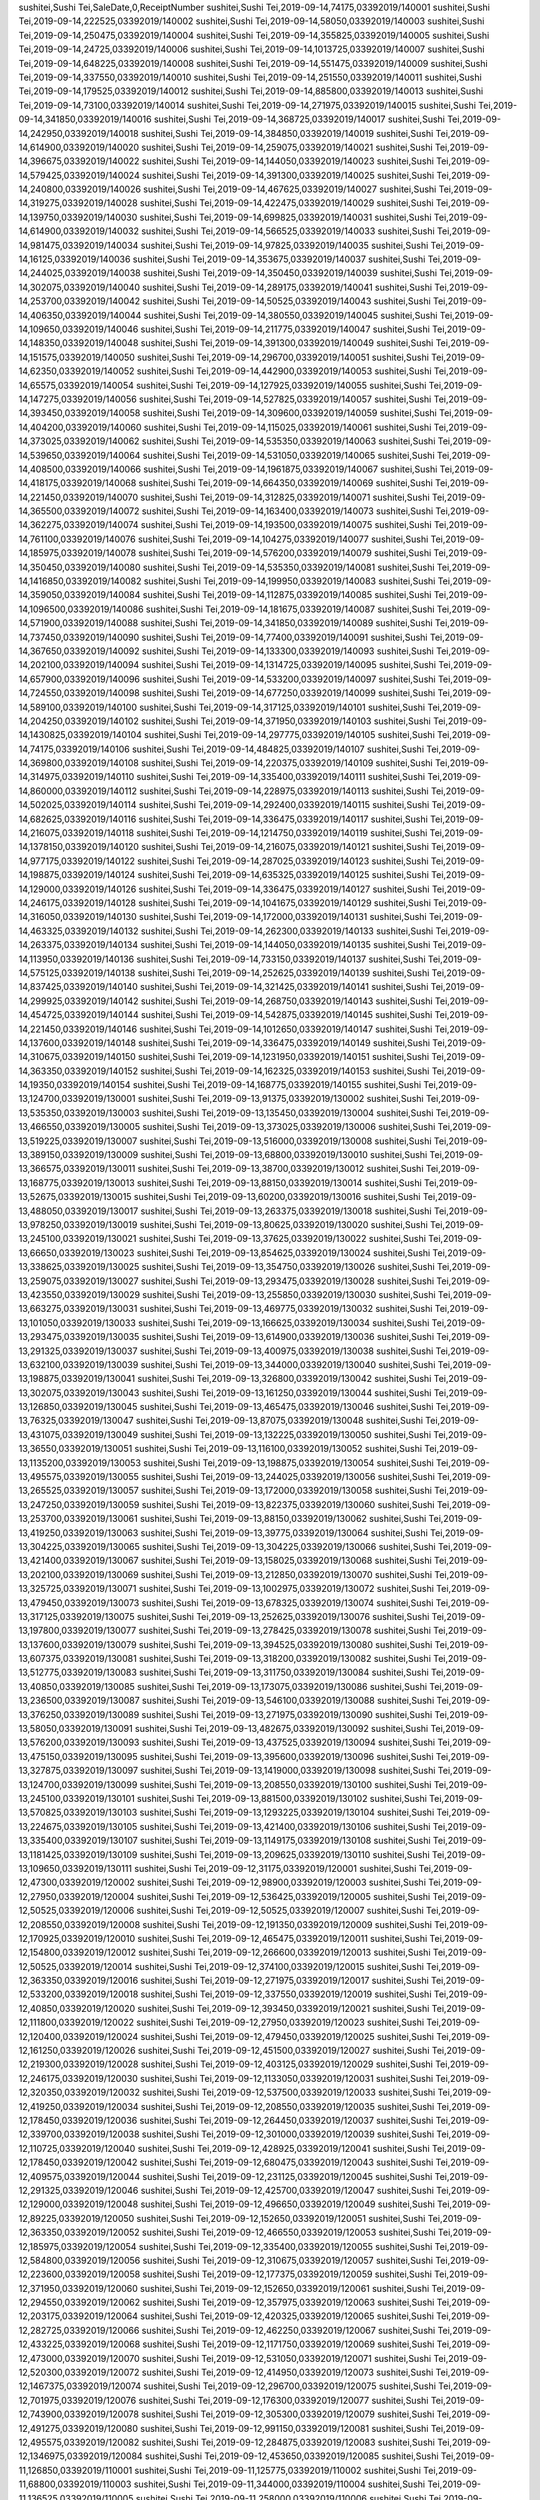sushitei,Sushi Tei,SaleDate,0,ReceiptNumber
sushitei,Sushi Tei,2019-09-14,74175,03392019/140001
sushitei,Sushi Tei,2019-09-14,222525,03392019/140002
sushitei,Sushi Tei,2019-09-14,58050,03392019/140003
sushitei,Sushi Tei,2019-09-14,250475,03392019/140004
sushitei,Sushi Tei,2019-09-14,355825,03392019/140005
sushitei,Sushi Tei,2019-09-14,24725,03392019/140006
sushitei,Sushi Tei,2019-09-14,1013725,03392019/140007
sushitei,Sushi Tei,2019-09-14,648225,03392019/140008
sushitei,Sushi Tei,2019-09-14,551475,03392019/140009
sushitei,Sushi Tei,2019-09-14,337550,03392019/140010
sushitei,Sushi Tei,2019-09-14,251550,03392019/140011
sushitei,Sushi Tei,2019-09-14,179525,03392019/140012
sushitei,Sushi Tei,2019-09-14,885800,03392019/140013
sushitei,Sushi Tei,2019-09-14,73100,03392019/140014
sushitei,Sushi Tei,2019-09-14,271975,03392019/140015
sushitei,Sushi Tei,2019-09-14,341850,03392019/140016
sushitei,Sushi Tei,2019-09-14,368725,03392019/140017
sushitei,Sushi Tei,2019-09-14,242950,03392019/140018
sushitei,Sushi Tei,2019-09-14,384850,03392019/140019
sushitei,Sushi Tei,2019-09-14,614900,03392019/140020
sushitei,Sushi Tei,2019-09-14,259075,03392019/140021
sushitei,Sushi Tei,2019-09-14,396675,03392019/140022
sushitei,Sushi Tei,2019-09-14,144050,03392019/140023
sushitei,Sushi Tei,2019-09-14,579425,03392019/140024
sushitei,Sushi Tei,2019-09-14,391300,03392019/140025
sushitei,Sushi Tei,2019-09-14,240800,03392019/140026
sushitei,Sushi Tei,2019-09-14,467625,03392019/140027
sushitei,Sushi Tei,2019-09-14,319275,03392019/140028
sushitei,Sushi Tei,2019-09-14,422475,03392019/140029
sushitei,Sushi Tei,2019-09-14,139750,03392019/140030
sushitei,Sushi Tei,2019-09-14,699825,03392019/140031
sushitei,Sushi Tei,2019-09-14,614900,03392019/140032
sushitei,Sushi Tei,2019-09-14,566525,03392019/140033
sushitei,Sushi Tei,2019-09-14,981475,03392019/140034
sushitei,Sushi Tei,2019-09-14,97825,03392019/140035
sushitei,Sushi Tei,2019-09-14,16125,03392019/140036
sushitei,Sushi Tei,2019-09-14,353675,03392019/140037
sushitei,Sushi Tei,2019-09-14,244025,03392019/140038
sushitei,Sushi Tei,2019-09-14,350450,03392019/140039
sushitei,Sushi Tei,2019-09-14,302075,03392019/140040
sushitei,Sushi Tei,2019-09-14,289175,03392019/140041
sushitei,Sushi Tei,2019-09-14,253700,03392019/140042
sushitei,Sushi Tei,2019-09-14,50525,03392019/140043
sushitei,Sushi Tei,2019-09-14,406350,03392019/140044
sushitei,Sushi Tei,2019-09-14,380550,03392019/140045
sushitei,Sushi Tei,2019-09-14,109650,03392019/140046
sushitei,Sushi Tei,2019-09-14,211775,03392019/140047
sushitei,Sushi Tei,2019-09-14,148350,03392019/140048
sushitei,Sushi Tei,2019-09-14,391300,03392019/140049
sushitei,Sushi Tei,2019-09-14,151575,03392019/140050
sushitei,Sushi Tei,2019-09-14,296700,03392019/140051
sushitei,Sushi Tei,2019-09-14,62350,03392019/140052
sushitei,Sushi Tei,2019-09-14,442900,03392019/140053
sushitei,Sushi Tei,2019-09-14,65575,03392019/140054
sushitei,Sushi Tei,2019-09-14,127925,03392019/140055
sushitei,Sushi Tei,2019-09-14,147275,03392019/140056
sushitei,Sushi Tei,2019-09-14,527825,03392019/140057
sushitei,Sushi Tei,2019-09-14,393450,03392019/140058
sushitei,Sushi Tei,2019-09-14,309600,03392019/140059
sushitei,Sushi Tei,2019-09-14,404200,03392019/140060
sushitei,Sushi Tei,2019-09-14,115025,03392019/140061
sushitei,Sushi Tei,2019-09-14,373025,03392019/140062
sushitei,Sushi Tei,2019-09-14,535350,03392019/140063
sushitei,Sushi Tei,2019-09-14,539650,03392019/140064
sushitei,Sushi Tei,2019-09-14,531050,03392019/140065
sushitei,Sushi Tei,2019-09-14,408500,03392019/140066
sushitei,Sushi Tei,2019-09-14,1961875,03392019/140067
sushitei,Sushi Tei,2019-09-14,418175,03392019/140068
sushitei,Sushi Tei,2019-09-14,664350,03392019/140069
sushitei,Sushi Tei,2019-09-14,221450,03392019/140070
sushitei,Sushi Tei,2019-09-14,312825,03392019/140071
sushitei,Sushi Tei,2019-09-14,365500,03392019/140072
sushitei,Sushi Tei,2019-09-14,163400,03392019/140073
sushitei,Sushi Tei,2019-09-14,362275,03392019/140074
sushitei,Sushi Tei,2019-09-14,193500,03392019/140075
sushitei,Sushi Tei,2019-09-14,761100,03392019/140076
sushitei,Sushi Tei,2019-09-14,104275,03392019/140077
sushitei,Sushi Tei,2019-09-14,185975,03392019/140078
sushitei,Sushi Tei,2019-09-14,576200,03392019/140079
sushitei,Sushi Tei,2019-09-14,350450,03392019/140080
sushitei,Sushi Tei,2019-09-14,535350,03392019/140081
sushitei,Sushi Tei,2019-09-14,1416850,03392019/140082
sushitei,Sushi Tei,2019-09-14,199950,03392019/140083
sushitei,Sushi Tei,2019-09-14,359050,03392019/140084
sushitei,Sushi Tei,2019-09-14,112875,03392019/140085
sushitei,Sushi Tei,2019-09-14,1096500,03392019/140086
sushitei,Sushi Tei,2019-09-14,181675,03392019/140087
sushitei,Sushi Tei,2019-09-14,571900,03392019/140088
sushitei,Sushi Tei,2019-09-14,341850,03392019/140089
sushitei,Sushi Tei,2019-09-14,737450,03392019/140090
sushitei,Sushi Tei,2019-09-14,77400,03392019/140091
sushitei,Sushi Tei,2019-09-14,367650,03392019/140092
sushitei,Sushi Tei,2019-09-14,133300,03392019/140093
sushitei,Sushi Tei,2019-09-14,202100,03392019/140094
sushitei,Sushi Tei,2019-09-14,1314725,03392019/140095
sushitei,Sushi Tei,2019-09-14,657900,03392019/140096
sushitei,Sushi Tei,2019-09-14,533200,03392019/140097
sushitei,Sushi Tei,2019-09-14,724550,03392019/140098
sushitei,Sushi Tei,2019-09-14,677250,03392019/140099
sushitei,Sushi Tei,2019-09-14,589100,03392019/140100
sushitei,Sushi Tei,2019-09-14,317125,03392019/140101
sushitei,Sushi Tei,2019-09-14,204250,03392019/140102
sushitei,Sushi Tei,2019-09-14,371950,03392019/140103
sushitei,Sushi Tei,2019-09-14,1430825,03392019/140104
sushitei,Sushi Tei,2019-09-14,297775,03392019/140105
sushitei,Sushi Tei,2019-09-14,74175,03392019/140106
sushitei,Sushi Tei,2019-09-14,484825,03392019/140107
sushitei,Sushi Tei,2019-09-14,369800,03392019/140108
sushitei,Sushi Tei,2019-09-14,220375,03392019/140109
sushitei,Sushi Tei,2019-09-14,314975,03392019/140110
sushitei,Sushi Tei,2019-09-14,335400,03392019/140111
sushitei,Sushi Tei,2019-09-14,860000,03392019/140112
sushitei,Sushi Tei,2019-09-14,228975,03392019/140113
sushitei,Sushi Tei,2019-09-14,502025,03392019/140114
sushitei,Sushi Tei,2019-09-14,292400,03392019/140115
sushitei,Sushi Tei,2019-09-14,682625,03392019/140116
sushitei,Sushi Tei,2019-09-14,336475,03392019/140117
sushitei,Sushi Tei,2019-09-14,216075,03392019/140118
sushitei,Sushi Tei,2019-09-14,1214750,03392019/140119
sushitei,Sushi Tei,2019-09-14,1378150,03392019/140120
sushitei,Sushi Tei,2019-09-14,216075,03392019/140121
sushitei,Sushi Tei,2019-09-14,977175,03392019/140122
sushitei,Sushi Tei,2019-09-14,287025,03392019/140123
sushitei,Sushi Tei,2019-09-14,198875,03392019/140124
sushitei,Sushi Tei,2019-09-14,635325,03392019/140125
sushitei,Sushi Tei,2019-09-14,129000,03392019/140126
sushitei,Sushi Tei,2019-09-14,336475,03392019/140127
sushitei,Sushi Tei,2019-09-14,246175,03392019/140128
sushitei,Sushi Tei,2019-09-14,1041675,03392019/140129
sushitei,Sushi Tei,2019-09-14,316050,03392019/140130
sushitei,Sushi Tei,2019-09-14,172000,03392019/140131
sushitei,Sushi Tei,2019-09-14,463325,03392019/140132
sushitei,Sushi Tei,2019-09-14,262300,03392019/140133
sushitei,Sushi Tei,2019-09-14,263375,03392019/140134
sushitei,Sushi Tei,2019-09-14,144050,03392019/140135
sushitei,Sushi Tei,2019-09-14,113950,03392019/140136
sushitei,Sushi Tei,2019-09-14,733150,03392019/140137
sushitei,Sushi Tei,2019-09-14,575125,03392019/140138
sushitei,Sushi Tei,2019-09-14,252625,03392019/140139
sushitei,Sushi Tei,2019-09-14,837425,03392019/140140
sushitei,Sushi Tei,2019-09-14,321425,03392019/140141
sushitei,Sushi Tei,2019-09-14,299925,03392019/140142
sushitei,Sushi Tei,2019-09-14,268750,03392019/140143
sushitei,Sushi Tei,2019-09-14,454725,03392019/140144
sushitei,Sushi Tei,2019-09-14,542875,03392019/140145
sushitei,Sushi Tei,2019-09-14,221450,03392019/140146
sushitei,Sushi Tei,2019-09-14,1012650,03392019/140147
sushitei,Sushi Tei,2019-09-14,137600,03392019/140148
sushitei,Sushi Tei,2019-09-14,336475,03392019/140149
sushitei,Sushi Tei,2019-09-14,310675,03392019/140150
sushitei,Sushi Tei,2019-09-14,1231950,03392019/140151
sushitei,Sushi Tei,2019-09-14,363350,03392019/140152
sushitei,Sushi Tei,2019-09-14,162325,03392019/140153
sushitei,Sushi Tei,2019-09-14,19350,03392019/140154
sushitei,Sushi Tei,2019-09-14,168775,03392019/140155
sushitei,Sushi Tei,2019-09-13,124700,03392019/130001
sushitei,Sushi Tei,2019-09-13,91375,03392019/130002
sushitei,Sushi Tei,2019-09-13,535350,03392019/130003
sushitei,Sushi Tei,2019-09-13,135450,03392019/130004
sushitei,Sushi Tei,2019-09-13,466550,03392019/130005
sushitei,Sushi Tei,2019-09-13,373025,03392019/130006
sushitei,Sushi Tei,2019-09-13,519225,03392019/130007
sushitei,Sushi Tei,2019-09-13,516000,03392019/130008
sushitei,Sushi Tei,2019-09-13,389150,03392019/130009
sushitei,Sushi Tei,2019-09-13,68800,03392019/130010
sushitei,Sushi Tei,2019-09-13,366575,03392019/130011
sushitei,Sushi Tei,2019-09-13,38700,03392019/130012
sushitei,Sushi Tei,2019-09-13,168775,03392019/130013
sushitei,Sushi Tei,2019-09-13,88150,03392019/130014
sushitei,Sushi Tei,2019-09-13,52675,03392019/130015
sushitei,Sushi Tei,2019-09-13,60200,03392019/130016
sushitei,Sushi Tei,2019-09-13,488050,03392019/130017
sushitei,Sushi Tei,2019-09-13,263375,03392019/130018
sushitei,Sushi Tei,2019-09-13,978250,03392019/130019
sushitei,Sushi Tei,2019-09-13,80625,03392019/130020
sushitei,Sushi Tei,2019-09-13,245100,03392019/130021
sushitei,Sushi Tei,2019-09-13,37625,03392019/130022
sushitei,Sushi Tei,2019-09-13,66650,03392019/130023
sushitei,Sushi Tei,2019-09-13,854625,03392019/130024
sushitei,Sushi Tei,2019-09-13,338625,03392019/130025
sushitei,Sushi Tei,2019-09-13,354750,03392019/130026
sushitei,Sushi Tei,2019-09-13,259075,03392019/130027
sushitei,Sushi Tei,2019-09-13,293475,03392019/130028
sushitei,Sushi Tei,2019-09-13,423550,03392019/130029
sushitei,Sushi Tei,2019-09-13,255850,03392019/130030
sushitei,Sushi Tei,2019-09-13,663275,03392019/130031
sushitei,Sushi Tei,2019-09-13,469775,03392019/130032
sushitei,Sushi Tei,2019-09-13,101050,03392019/130033
sushitei,Sushi Tei,2019-09-13,166625,03392019/130034
sushitei,Sushi Tei,2019-09-13,293475,03392019/130035
sushitei,Sushi Tei,2019-09-13,614900,03392019/130036
sushitei,Sushi Tei,2019-09-13,291325,03392019/130037
sushitei,Sushi Tei,2019-09-13,400975,03392019/130038
sushitei,Sushi Tei,2019-09-13,632100,03392019/130039
sushitei,Sushi Tei,2019-09-13,344000,03392019/130040
sushitei,Sushi Tei,2019-09-13,198875,03392019/130041
sushitei,Sushi Tei,2019-09-13,326800,03392019/130042
sushitei,Sushi Tei,2019-09-13,302075,03392019/130043
sushitei,Sushi Tei,2019-09-13,161250,03392019/130044
sushitei,Sushi Tei,2019-09-13,126850,03392019/130045
sushitei,Sushi Tei,2019-09-13,465475,03392019/130046
sushitei,Sushi Tei,2019-09-13,76325,03392019/130047
sushitei,Sushi Tei,2019-09-13,87075,03392019/130048
sushitei,Sushi Tei,2019-09-13,431075,03392019/130049
sushitei,Sushi Tei,2019-09-13,132225,03392019/130050
sushitei,Sushi Tei,2019-09-13,36550,03392019/130051
sushitei,Sushi Tei,2019-09-13,116100,03392019/130052
sushitei,Sushi Tei,2019-09-13,1135200,03392019/130053
sushitei,Sushi Tei,2019-09-13,198875,03392019/130054
sushitei,Sushi Tei,2019-09-13,495575,03392019/130055
sushitei,Sushi Tei,2019-09-13,244025,03392019/130056
sushitei,Sushi Tei,2019-09-13,265525,03392019/130057
sushitei,Sushi Tei,2019-09-13,172000,03392019/130058
sushitei,Sushi Tei,2019-09-13,247250,03392019/130059
sushitei,Sushi Tei,2019-09-13,822375,03392019/130060
sushitei,Sushi Tei,2019-09-13,253700,03392019/130061
sushitei,Sushi Tei,2019-09-13,88150,03392019/130062
sushitei,Sushi Tei,2019-09-13,419250,03392019/130063
sushitei,Sushi Tei,2019-09-13,39775,03392019/130064
sushitei,Sushi Tei,2019-09-13,304225,03392019/130065
sushitei,Sushi Tei,2019-09-13,304225,03392019/130066
sushitei,Sushi Tei,2019-09-13,421400,03392019/130067
sushitei,Sushi Tei,2019-09-13,158025,03392019/130068
sushitei,Sushi Tei,2019-09-13,202100,03392019/130069
sushitei,Sushi Tei,2019-09-13,212850,03392019/130070
sushitei,Sushi Tei,2019-09-13,325725,03392019/130071
sushitei,Sushi Tei,2019-09-13,1002975,03392019/130072
sushitei,Sushi Tei,2019-09-13,479450,03392019/130073
sushitei,Sushi Tei,2019-09-13,678325,03392019/130074
sushitei,Sushi Tei,2019-09-13,317125,03392019/130075
sushitei,Sushi Tei,2019-09-13,252625,03392019/130076
sushitei,Sushi Tei,2019-09-13,197800,03392019/130077
sushitei,Sushi Tei,2019-09-13,278425,03392019/130078
sushitei,Sushi Tei,2019-09-13,137600,03392019/130079
sushitei,Sushi Tei,2019-09-13,394525,03392019/130080
sushitei,Sushi Tei,2019-09-13,607375,03392019/130081
sushitei,Sushi Tei,2019-09-13,318200,03392019/130082
sushitei,Sushi Tei,2019-09-13,512775,03392019/130083
sushitei,Sushi Tei,2019-09-13,311750,03392019/130084
sushitei,Sushi Tei,2019-09-13,40850,03392019/130085
sushitei,Sushi Tei,2019-09-13,173075,03392019/130086
sushitei,Sushi Tei,2019-09-13,236500,03392019/130087
sushitei,Sushi Tei,2019-09-13,546100,03392019/130088
sushitei,Sushi Tei,2019-09-13,376250,03392019/130089
sushitei,Sushi Tei,2019-09-13,271975,03392019/130090
sushitei,Sushi Tei,2019-09-13,58050,03392019/130091
sushitei,Sushi Tei,2019-09-13,482675,03392019/130092
sushitei,Sushi Tei,2019-09-13,576200,03392019/130093
sushitei,Sushi Tei,2019-09-13,437525,03392019/130094
sushitei,Sushi Tei,2019-09-13,475150,03392019/130095
sushitei,Sushi Tei,2019-09-13,395600,03392019/130096
sushitei,Sushi Tei,2019-09-13,327875,03392019/130097
sushitei,Sushi Tei,2019-09-13,1419000,03392019/130098
sushitei,Sushi Tei,2019-09-13,124700,03392019/130099
sushitei,Sushi Tei,2019-09-13,208550,03392019/130100
sushitei,Sushi Tei,2019-09-13,245100,03392019/130101
sushitei,Sushi Tei,2019-09-13,881500,03392019/130102
sushitei,Sushi Tei,2019-09-13,570825,03392019/130103
sushitei,Sushi Tei,2019-09-13,1293225,03392019/130104
sushitei,Sushi Tei,2019-09-13,224675,03392019/130105
sushitei,Sushi Tei,2019-09-13,421400,03392019/130106
sushitei,Sushi Tei,2019-09-13,335400,03392019/130107
sushitei,Sushi Tei,2019-09-13,1149175,03392019/130108
sushitei,Sushi Tei,2019-09-13,1181425,03392019/130109
sushitei,Sushi Tei,2019-09-13,209625,03392019/130110
sushitei,Sushi Tei,2019-09-13,109650,03392019/130111
sushitei,Sushi Tei,2019-09-12,31175,03392019/120001
sushitei,Sushi Tei,2019-09-12,47300,03392019/120002
sushitei,Sushi Tei,2019-09-12,98900,03392019/120003
sushitei,Sushi Tei,2019-09-12,27950,03392019/120004
sushitei,Sushi Tei,2019-09-12,536425,03392019/120005
sushitei,Sushi Tei,2019-09-12,50525,03392019/120006
sushitei,Sushi Tei,2019-09-12,50525,03392019/120007
sushitei,Sushi Tei,2019-09-12,208550,03392019/120008
sushitei,Sushi Tei,2019-09-12,191350,03392019/120009
sushitei,Sushi Tei,2019-09-12,170925,03392019/120010
sushitei,Sushi Tei,2019-09-12,465475,03392019/120011
sushitei,Sushi Tei,2019-09-12,154800,03392019/120012
sushitei,Sushi Tei,2019-09-12,266600,03392019/120013
sushitei,Sushi Tei,2019-09-12,50525,03392019/120014
sushitei,Sushi Tei,2019-09-12,374100,03392019/120015
sushitei,Sushi Tei,2019-09-12,363350,03392019/120016
sushitei,Sushi Tei,2019-09-12,271975,03392019/120017
sushitei,Sushi Tei,2019-09-12,533200,03392019/120018
sushitei,Sushi Tei,2019-09-12,337550,03392019/120019
sushitei,Sushi Tei,2019-09-12,40850,03392019/120020
sushitei,Sushi Tei,2019-09-12,393450,03392019/120021
sushitei,Sushi Tei,2019-09-12,111800,03392019/120022
sushitei,Sushi Tei,2019-09-12,27950,03392019/120023
sushitei,Sushi Tei,2019-09-12,120400,03392019/120024
sushitei,Sushi Tei,2019-09-12,479450,03392019/120025
sushitei,Sushi Tei,2019-09-12,161250,03392019/120026
sushitei,Sushi Tei,2019-09-12,451500,03392019/120027
sushitei,Sushi Tei,2019-09-12,219300,03392019/120028
sushitei,Sushi Tei,2019-09-12,403125,03392019/120029
sushitei,Sushi Tei,2019-09-12,246175,03392019/120030
sushitei,Sushi Tei,2019-09-12,1133050,03392019/120031
sushitei,Sushi Tei,2019-09-12,320350,03392019/120032
sushitei,Sushi Tei,2019-09-12,537500,03392019/120033
sushitei,Sushi Tei,2019-09-12,419250,03392019/120034
sushitei,Sushi Tei,2019-09-12,208550,03392019/120035
sushitei,Sushi Tei,2019-09-12,178450,03392019/120036
sushitei,Sushi Tei,2019-09-12,264450,03392019/120037
sushitei,Sushi Tei,2019-09-12,339700,03392019/120038
sushitei,Sushi Tei,2019-09-12,301000,03392019/120039
sushitei,Sushi Tei,2019-09-12,110725,03392019/120040
sushitei,Sushi Tei,2019-09-12,428925,03392019/120041
sushitei,Sushi Tei,2019-09-12,178450,03392019/120042
sushitei,Sushi Tei,2019-09-12,680475,03392019/120043
sushitei,Sushi Tei,2019-09-12,409575,03392019/120044
sushitei,Sushi Tei,2019-09-12,231125,03392019/120045
sushitei,Sushi Tei,2019-09-12,291325,03392019/120046
sushitei,Sushi Tei,2019-09-12,425700,03392019/120047
sushitei,Sushi Tei,2019-09-12,129000,03392019/120048
sushitei,Sushi Tei,2019-09-12,496650,03392019/120049
sushitei,Sushi Tei,2019-09-12,89225,03392019/120050
sushitei,Sushi Tei,2019-09-12,152650,03392019/120051
sushitei,Sushi Tei,2019-09-12,363350,03392019/120052
sushitei,Sushi Tei,2019-09-12,466550,03392019/120053
sushitei,Sushi Tei,2019-09-12,185975,03392019/120054
sushitei,Sushi Tei,2019-09-12,335400,03392019/120055
sushitei,Sushi Tei,2019-09-12,584800,03392019/120056
sushitei,Sushi Tei,2019-09-12,310675,03392019/120057
sushitei,Sushi Tei,2019-09-12,223600,03392019/120058
sushitei,Sushi Tei,2019-09-12,177375,03392019/120059
sushitei,Sushi Tei,2019-09-12,371950,03392019/120060
sushitei,Sushi Tei,2019-09-12,152650,03392019/120061
sushitei,Sushi Tei,2019-09-12,294550,03392019/120062
sushitei,Sushi Tei,2019-09-12,357975,03392019/120063
sushitei,Sushi Tei,2019-09-12,203175,03392019/120064
sushitei,Sushi Tei,2019-09-12,420325,03392019/120065
sushitei,Sushi Tei,2019-09-12,282725,03392019/120066
sushitei,Sushi Tei,2019-09-12,462250,03392019/120067
sushitei,Sushi Tei,2019-09-12,433225,03392019/120068
sushitei,Sushi Tei,2019-09-12,1171750,03392019/120069
sushitei,Sushi Tei,2019-09-12,473000,03392019/120070
sushitei,Sushi Tei,2019-09-12,531050,03392019/120071
sushitei,Sushi Tei,2019-09-12,520300,03392019/120072
sushitei,Sushi Tei,2019-09-12,414950,03392019/120073
sushitei,Sushi Tei,2019-09-12,1467375,03392019/120074
sushitei,Sushi Tei,2019-09-12,296700,03392019/120075
sushitei,Sushi Tei,2019-09-12,701975,03392019/120076
sushitei,Sushi Tei,2019-09-12,176300,03392019/120077
sushitei,Sushi Tei,2019-09-12,743900,03392019/120078
sushitei,Sushi Tei,2019-09-12,305300,03392019/120079
sushitei,Sushi Tei,2019-09-12,491275,03392019/120080
sushitei,Sushi Tei,2019-09-12,991150,03392019/120081
sushitei,Sushi Tei,2019-09-12,495575,03392019/120082
sushitei,Sushi Tei,2019-09-12,284875,03392019/120083
sushitei,Sushi Tei,2019-09-12,1346975,03392019/120084
sushitei,Sushi Tei,2019-09-12,453650,03392019/120085
sushitei,Sushi Tei,2019-09-11,126850,03392019/110001
sushitei,Sushi Tei,2019-09-11,125775,03392019/110002
sushitei,Sushi Tei,2019-09-11,68800,03392019/110003
sushitei,Sushi Tei,2019-09-11,344000,03392019/110004
sushitei,Sushi Tei,2019-09-11,136525,03392019/110005
sushitei,Sushi Tei,2019-09-11,258000,03392019/110006
sushitei,Sushi Tei,2019-09-11,237575,03392019/110007
sushitei,Sushi Tei,2019-09-11,58050,03392019/110008
sushitei,Sushi Tei,2019-09-11,252625,03392019/110009
sushitei,Sushi Tei,2019-09-11,125775,03392019/110010
sushitei,Sushi Tei,2019-09-11,110725,03392019/110011
sushitei,Sushi Tei,2019-09-11,331100,03392019/110012
sushitei,Sushi Tei,2019-09-11,456875,03392019/110013
sushitei,Sushi Tei,2019-09-11,728850,03392019/110014
sushitei,Sushi Tei,2019-09-11,218225,03392019/110015
sushitei,Sushi Tei,2019-09-11,217150,03392019/110016
sushitei,Sushi Tei,2019-09-11,158025,03392019/110017
sushitei,Sushi Tei,2019-09-11,626725,03392019/110018
sushitei,Sushi Tei,2019-09-11,500950,03392019/110019
sushitei,Sushi Tei,2019-09-11,360125,03392019/110020
sushitei,Sushi Tei,2019-09-11,232200,03392019/110021
sushitei,Sushi Tei,2019-09-11,224675,03392019/110022
sushitei,Sushi Tei,2019-09-11,468700,03392019/110023
sushitei,Sushi Tei,2019-09-11,416025,03392019/110024
sushitei,Sushi Tei,2019-09-11,176300,03392019/110025
sushitei,Sushi Tei,2019-09-11,185975,03392019/110026
sushitei,Sushi Tei,2019-09-11,3225,03392019/110027
sushitei,Sushi Tei,2019-09-11,190275,03392019/110028
sushitei,Sushi Tei,2019-09-11,95675,03392019/110029
sushitei,Sushi Tei,2019-09-11,1814600,03392019/110030
sushitei,Sushi Tei,2019-09-11,169850,03392019/110031
sushitei,Sushi Tei,2019-09-11,124700,03392019/110032
sushitei,Sushi Tei,2019-09-11,164475,03392019/110033
sushitei,Sushi Tei,2019-09-11,122550,03392019/110034
sushitei,Sushi Tei,2019-09-11,655750,03392019/110035
sushitei,Sushi Tei,2019-09-11,50525,03392019/110036
sushitei,Sushi Tei,2019-09-11,338625,03392019/110037
sushitei,Sushi Tei,2019-09-11,299925,03392019/110038
sushitei,Sushi Tei,2019-09-11,771850,03392019/110039
sushitei,Sushi Tei,2019-09-11,119325,03392019/110040
sushitei,Sushi Tei,2019-09-11,251550,03392019/110041
sushitei,Sushi Tei,2019-09-11,74175,03392019/110042
sushitei,Sushi Tei,2019-09-11,477300,03392019/110043
sushitei,Sushi Tei,2019-09-11,328950,03392019/110044
sushitei,Sushi Tei,2019-09-11,222525,03392019/110045
sushitei,Sushi Tei,2019-09-11,74175,03392019/110046
sushitei,Sushi Tei,2019-09-11,99975,03392019/110047
sushitei,Sushi Tei,2019-09-11,683700,03392019/110048
sushitei,Sushi Tei,2019-09-11,341850,03392019/110049
sushitei,Sushi Tei,2019-09-11,151575,03392019/110050
sushitei,Sushi Tei,2019-09-11,285950,03392019/110051
sushitei,Sushi Tei,2019-09-11,162325,03392019/110052
sushitei,Sushi Tei,2019-09-11,252625,03392019/110053
sushitei,Sushi Tei,2019-09-11,1042750,03392019/110054
sushitei,Sushi Tei,2019-09-11,60200,03392019/110055
sushitei,Sushi Tei,2019-09-11,449350,03392019/110056
sushitei,Sushi Tei,2019-09-11,3225,03392019/110057
sushitei,Sushi Tei,2019-09-11,240800,03392019/110058
sushitei,Sushi Tei,2019-09-11,112875,03392019/110059
sushitei,Sushi Tei,2019-09-11,196725,03392019/110060
sushitei,Sushi Tei,2019-09-11,199950,03392019/110061
sushitei,Sushi Tei,2019-09-11,377325,03392019/110062
sushitei,Sushi Tei,2019-09-11,50525,03392019/110063
sushitei,Sushi Tei,2019-09-11,292400,03392019/110064
sushitei,Sushi Tei,2019-09-11,278425,03392019/110065
sushitei,Sushi Tei,2019-09-11,86000,03392019/110066
sushitei,Sushi Tei,2019-09-11,204250,03392019/110067
sushitei,Sushi Tei,2019-09-11,172000,03392019/110068
sushitei,Sushi Tei,2019-09-11,474075,03392019/110069
sushitei,Sushi Tei,2019-09-11,212850,03392019/110070
sushitei,Sushi Tei,2019-09-11,282725,03392019/110071
sushitei,Sushi Tei,2019-09-11,334325,03392019/110072
sushitei,Sushi Tei,2019-09-11,226825,03392019/110073
sushitei,Sushi Tei,2019-09-11,1572725,03392019/110074
sushitei,Sushi Tei,2019-09-11,1167450,03392019/110075
sushitei,Sushi Tei,2019-09-11,283800,03392019/110076
sushitei,Sushi Tei,2019-09-11,653600,03392019/110077
sushitei,Sushi Tei,2019-09-11,314975,03392019/110078
sushitei,Sushi Tei,2019-09-11,16125,03392019/110079
sushitei,Sushi Tei,2019-09-11,632100,03392019/110080
sushitei,Sushi Tei,2019-09-11,122550,03392019/110081
sushitei,Sushi Tei,2019-09-11,177375,03392019/110082
sushitei,Sushi Tei,2019-09-11,184900,03392019/110083
sushitei,Sushi Tei,2019-09-11,527825,03392019/110084
